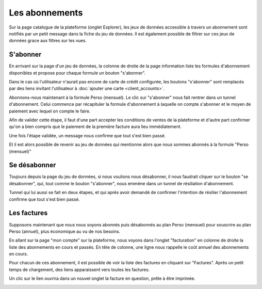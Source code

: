 Les abonnements
===============

Sur la page catalogue de la plateforme (onglet Explorer), les jeux de données accessible à travers un abonnement sont
notifiés par un petit message dans la fiche du jeu de données. Il est également possible de filtrer sur ces jeux de
données grace aux filtres sur les vues.

.. image:: billing-subscriptions--explore.png

S'abonner
---------

En arrivant sur la page d'un jeu de données, la colonne de droite de la page information liste les formules
d'abonnement disponibles et propose pour chaque formule un bouton "s'abonner".

.. image:: billing-subscriptions--dataset-page.png

Dans le cas où l'utilisateur n'aurait pas encore de carte de crédit configurée, les boutons "s'abonner" sont remplacés
par des liens invitant l'utilisateur à :doc:`ajouter une carte <client_accounts>`.

.. image:: billing-subscriptions--dataset-page-no-card.png

Abonnons-nous maintenant à la formule Perso (mensuel). Le clic sur "s'abonner" nous fait rentrer dans un tunnel
d'abonnement. Celui commence par récapituler la formule d'abonnement à laquelle on compte s'abonner et le moyen de
paiement avec lequel on compte le faire.

.. image:: billing-subscriptions--subscription-tunnel-confirm.png

Afin de valider cette étape, il faut d'une part accepter les conditions de ventes de la plateforme et d'autre part
confirmer qu'on a bien compris que le paiement de la première facture aura lieu immédiatement.

Une fois l'étape validée, un message nous confirme que tout s'est bien passé.

.. image:: billing-subscriptions--subscription-tunnel-success.png

Et il est alors possible de revenir au jeu de données qui mentionne alors que nous sommes abonnés à la formule
"Perso (mensuel)"

.. image:: billing-subscriptions--dataset-page-subscribed.png

Se désabonner
-------------

Toujours depuis la page du jeu de données, si nous voulions nous désabonner, il nous faudrait cliquer sur le bouton
"se désabonner", qui, tout comme le bouton "s'abonner", nous emmène dans un tunnel de résiliation d'abonnement.

.. image:: billing-subscriptions--cancellation-tunnel-confirm.png

Tunnel qui lui aussi se fait en deux étapes, et qui après avoir demandé de confirmer l'intention de résilier
l'abonnement confirme que tout s'est bien passé.

.. image:: billing-subscriptions--cancellation-tunnel-success.png

Les factures
------------

Supposons maintenant que nous nous soyons abonnés puis désabonnés au plan Perso (mensuel) pour souscrire au plan
Perso (annuel), plus économique au vu de nos besoins.

En allant sur la page "mon compte" sur la plateforme, nous voyons dans l'onglet "facturation" en colonne de droite la
liste des abonnements en cours et passés. En tête de colonne, une ligne nous rappelle le coût annuel des abonnements en
cours.

.. image:: billing-subscriptions--subscriptions.png

Pour chacun de ces abonnement, il est possible de voir la liste des factures en cliquant sur "Factures". Après un petit
temps de chargement, des liens apparaissent vers toutes les factures.

.. image:: billing-subscriptions--invoices.png

Un clic sur le lien ouvrira dans un nouvel onglet la facture en question, prête à être imprimée.

.. image:: billing-subscriptions--invoice.png

